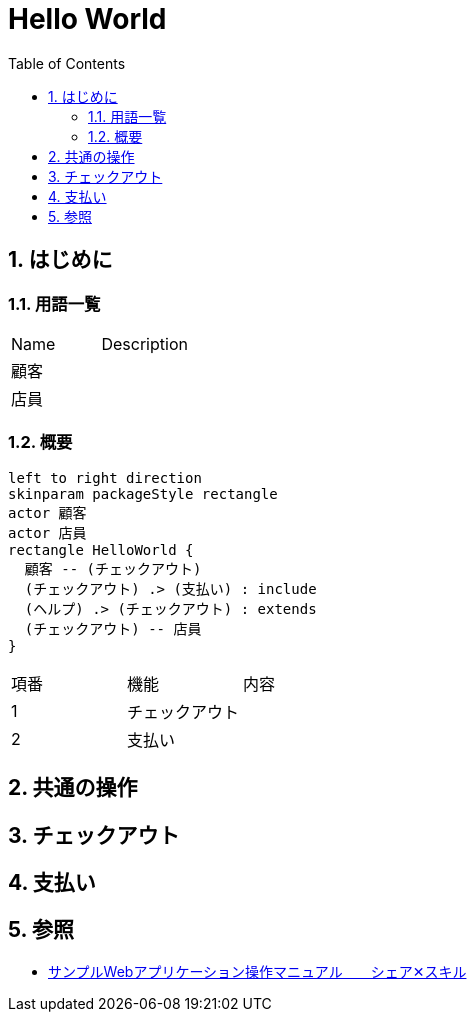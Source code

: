 :toc: left
:toclevels: 5
:sectnums:
= Hello World

== はじめに

=== 用語一覧

|===
|Name |Description 
|顧客  |
|店員    |
|===

=== 概要

[plantuml]
----
left to right direction
skinparam packageStyle rectangle
actor 顧客
actor 店員
rectangle HelloWorld {
  顧客 -- (チェックアウト)
  (チェックアウト) .> (支払い) : include
  (ヘルプ) .> (チェックアウト) : extends
  (チェックアウト) -- 店員
}
----

|===
|項番 |機能 | 内容
|1   |チェックアウト |
|2   |支払い |
|===


== 共通の操作

== チェックアウト

== 支払い

== 参照

* https://doc.cloud.global.fujitsu.com/lib/sbpf/jp/template/detail-42.html[サンプルWebアプリケーション操作マニュアル　　シェア✕スキル^]